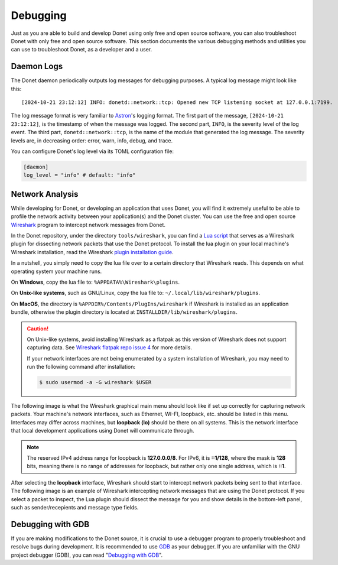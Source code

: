 ..
   This file is part of the Donet reference manual.

   Copyright (c) 2024 Max Rodriguez.

   Permission is granted to copy, distribute and/or modify this document
   under the terms of the GNU Free Documentation License, Version 1.3
   or any later version published by the Free Software Foundation;
   with no Invariant Sections, no Front-Cover Texts, and no Back-Cover Texts.
   A copy of the license is included in the section entitled "GNU
   Free Documentation License".

.. _debugging:

Debugging
=========

Just as you are able to build and develop Donet using only free and
open source software, you can also troubleshoot Donet with only free
and open source software. This section documents the various
debugging methods and utilities you can use to troubleshoot Donet,
as a developer and a user.

Daemon Logs
-----------

The Donet daemon periodically outputs log messages for debugging
purposes. A typical log message might look like this::

    [2024-10-21 23:12:12] INFO: donetd::network::tcp: Opened new TCP listening socket at 127.0.0.1:7199.

The log message format is very familiar to Astron_'s logging format.
The first part of the message, ``[2024-10-21 23:12:12]``, is the
timestamp of when the message was logged. The second part, ``INFO``,
is the severity level of the log event. The third part,
``donetd::network::tcp``, is the name of the module that generated
the log message. The severity levels are, in decreasing order:
error, warn, info, debug, and trace.

You can configure Donet's log level via its TOML configuration file:

.. code-block:: toml

    [daemon]
    log_level = "info" # default: "info"

.. _Astron: https://github.com/astron/astron

Network Analysis
----------------

While developing for Donet, or developing an application that uses
Donet, you will find it extremely useful to be able to profile the
network activity between your application(s) and the Donet cluster.
You can use the free and open source Wireshark_ program to intercept
network messages from Donet.

In the Donet repository, under the directory ``tools/wireshark``, you
can find a `Lua script`_ that serves as a Wireshark plugin for
dissecting network packets that use the Donet protocol. To install
the lua plugin on your local machine's Wireshark installation, read
the Wireshark `plugin installation guide`_.

In a nutshell, you simply need to copy the lua file over to a certain
directory that Wireshark reads. This depends on what operating system
your machine runs.

On **Windows**, copy the lua file to: ``%APPDATA%\Wireshark\plugins``.

On **Unix-like systems**, such as GNU/Linux, copy the lua file to:
``~/.local/lib/wireshark/plugins``.

On **MacOS**, the directory is ``%APPDIR%/Contents/PlugIns/wireshark``
if Wireshark is installed as an application bundle, otherwise the
plugin directory is located at ``INSTALLDIR/lib/wireshark/plugins``.

.. caution::

    On Unix-like systems, avoid installing Wireshark as a flatpak as
    this version of Wireshark does not support capturing data. See
    `Wireshark flatpak repo issue 4`_ for more details.

    If your network interfaces are not being enumerated by a system
    installation of Wireshark, you may need to run the following
    command after installation:

    .. code-block:: shell

        $ sudo usermod -a -G wireshark $USER

.. _Wireshark flatpak repo issue 4: https://github.com/flathub/org.wireshark.Wireshark/issues/4#issuecomment-1341638375

The following image is what the Wireshark graphical main menu should
look like if set up correctly for capturing network packets. Your
machine's network interfaces, such as Ethernet, WI-FI, loopback, etc.
should be listed in this menu. Interfaces may differ across machines,
but **loopback (lo)** should be there on all systems. This is the
network interface that local development applications using Donet
will communicate through.

.. note::

    The reserved IPv4 address range for loopback is **127.0.0.0/8**.
    For IPv6, it is **::1/128**, where the mask is **128** bits,
    meaning there is no range of addresses for loopback, but rather
    only one single address, which is **::1**.

.. image:: wireshark-interfaces.png
    :alt: Wireshark GUI main menu showing a list of network interfaces.

After selecting the **loopback** interface, Wireshark should start
to intercept network packets being sent to that interface. The
following image is an example of Wireshark intercepting network
messages that are using the Donet protocol. If you select a packet to
inspect, the Lua plugin should dissect the message for you and show
details in the bottom-left panel, such as sender/recepients and
message type fields.

.. image:: wireshark-inspect.png
    :alt: Wireshark GUI inspection page showing intercepted packets.

.. _Wireshark: https://www.wireshark.org
.. _Lua script: https://gitlab.com/donet-server/donet/-/blob/master/tools/wireshark/donet_protocol.lua?ref_type=heads
.. _plugin installation guide: https://www.wireshark.org/docs/wsug_html_chunked/ChPluginFolders.html

Debugging with GDB
------------------

If you are making modifications to the Donet source, it is crucial to
use a debugger program to properly troubleshoot and resolve bugs
during development. It is recommended to use GDB_ as your debugger.
If you are unfamiliar with the GNU project debugger (GDB), you can
read "`Debugging with GDB`_".

.. _GDB: https://sourceware.org/gdb
.. _Debugging with GDB: https://sourceware.org/gdb/current/onlinedocs/gdb
